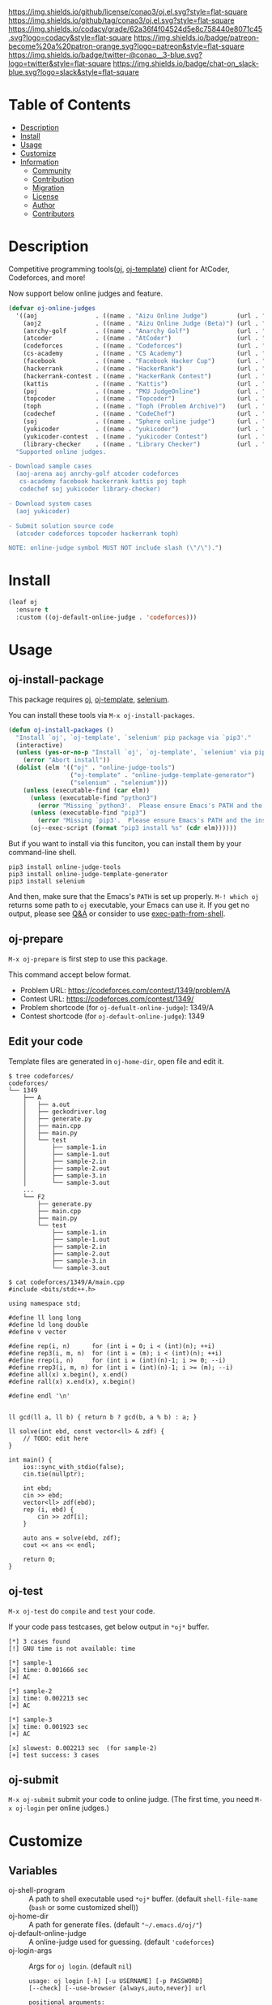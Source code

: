 #+author: conao3
#+date: <2020-03-20 Fri>

[[https://github.com/conao3/oj.el][https://raw.githubusercontent.com/conao3/files/master/blob/headers/png/oj.el.png]]
[[https://github.com/conao3/oj.el/blob/master/LICENSE][https://img.shields.io/github/license/conao3/oj.el.svg?style=flat-square]]
[[https://github.com/conao3/oj.el/releases][https://img.shields.io/github/tag/conao3/oj.el.svg?style=flat-square]]
[[https://github.com/conao3/oj.el/actions][https://github.com/conao3/oj.el/workflows/Main%20workflow/badge.svg]]
[[https://app.codacy.com/project/conao3/oj.el/dashboard][https://img.shields.io/codacy/grade/62a36f4f04524d5e8c758440e8071c45.svg?logo=codacy&style=flat-square]]
[[https://www.patreon.com/conao3][https://img.shields.io/badge/patreon-become%20a%20patron-orange.svg?logo=patreon&style=flat-square]]
[[https://twitter.com/conao_3][https://img.shields.io/badge/twitter-@conao__3-blue.svg?logo=twitter&style=flat-square]]
[[https://conao3-support.slack.com/join/shared_invite/enQtNjUzMDMxODcyMjE1LWUwMjhiNTU3Yjk3ODIwNzAxMTgwOTkxNmJiN2M4OTZkMWY0NjI4ZTg4MTVlNzcwNDY2ZjVjYmRiZmJjZDU4MDE][https://img.shields.io/badge/chat-on_slack-blue.svg?logo=slack&style=flat-square]]

* Table of Contents
- [[#description][Description]]
- [[#install][Install]]
- [[#usage][Usage]]
- [[#customize][Customize]]
- [[#information][Information]]
  - [[#community][Community]]
  - [[#contribution][Contribution]]
  - [[#migration][Migration]]
  - [[#license][License]]
  - [[#author][Author]]
  - [[#contributors][Contributors]]

* Description
[[https://github.com/conao3/oj.el][https://raw.githubusercontent.com/conao3/files/master/blob/oj.el/oj.gif]]

Competitive programming tools([[https://github.com/online-judge-tools/oj][oj]], [[https://github.com/online-judge-tools/template-generator][oj-template]]) client for AtCoder, Codeforces, and more!

Now support below online judges and feature.
#+begin_src emacs-lisp
  (defvar oj-online-judges
    '((aoj                . ((name . "Aizu Online Judge")        (url . "https://onlinejudge.u-aizu.ac.jp/")))
      (aoj2               . ((name . "Aizu Online Judge (Beta)") (url . "https://onlinejudge.u-aizu.ac.jp/courses/")))
      (anrchy-golf        . ((name . "Anarchy Golf")             (url . "http://golf.shinh.org/p.rb?")))
      (atcoder            . ((name . "AtCoder")                  (url . "https://atcoder.jp/contests/")))
      (codeforces         . ((name . "Codeforces")               (url . "https://codeforces.com/contests/")))
      (cs-academy         . ((name . "CS Academy")               (url . "https://csacademy.com/contests/")))
      (facebook           . ((name . "Facebook Hacker Cup")      (url . "https://www.facebook.com/hackercup/")))
      (hackerrank         . ((name . "HackerRank")               (url . "https://www.hackerrank.com/challenges/")))
      (hackerrank-contest . ((name . "HackerRank Contest")       (url . "https://www.hackerrank.com/contests/")))
      (kattis             . ((name . "Kattis")                   (url . "https://open.kattis.com/probrems/")))
      (poj                . ((name . "PKU JudgeOnline")          (url . "http://poj.org/problem?id=")))
      (topcoder           . ((name . "Topcoder")                 (url . "https://www.topcoder.com/challenges/")))
      (toph               . ((name . "Toph (Problem Archive)")   (url . "https://toph.co/p/")))
      (codechef           . ((name . "CodeChef")                 (url . "https://www.codechef.com/problems/")))
      (soj                . ((name . "Sphere online judge")      (url . "https://www.spoj.com/problems/")))
      (yukicoder          . ((name . "yukicoder")                (url . "https://yukicoder.me/problems/no/")))
      (yukicoder-contest  . ((name . "yukicoder Contest")        (url . "https://yukicoder.me/contests/")))
      (library-checker    . ((name . "Library Checker")          (url . "https://judge.yosupo.jp/problem/"))))
    "Supported online judges.

  - Download sample cases
    (aoj-arena aoj anrchy-golf atcoder codeforces
     cs-academy facebook hackerrank kattis poj toph
     codechef soj yukicoder library-checker)

  - Download system cases
    (aoj yukicoder)

  - Submit solution source code
    (atcoder codeforces topcoder hackerrank toph)

  NOTE: online-judge symbol MUST NOT include slash (\"/\").")
#+end_src

* Install
#+begin_src emacs-lisp
  (leaf oj
    :ensure t
    :custom ((oj-default-online-judge . 'codeforces)))
#+end_src

* Usage
** oj-install-package
This package requires [[https://github.com/online-judge-tools/oj][oj]], [[https://github.com/online-judge-tools/template-generator][oj-template]], [[https://github.com/SeleniumHQ/selenium][selenium]].

You can install these tools via =M-x oj-install-packages=.

#+begin_src emacs-lisp
  (defun oj-install-packages ()
    "Install `oj', `oj-template', `selenium' pip package via `pip3'."
    (interactive)
    (unless (yes-or-no-p "Install `oj', `oj-template', `selenium' via pip3?")
      (error "Abort install"))
    (dolist (elm '(("oj" . "online-judge-tools")
                   ("oj-template" . "online-judge-template-generator")
                   ("selenium" . "selenium")))
      (unless (executable-find (car elm))
        (unless (executable-find "python3")
          (error "Missing `python3'.  Please ensure Emacs's PATH and the installing"))
        (unless (executable-find "pip3")
          (error "Missing `pip3'.  Please ensure Emacs's PATH and the installing"))
        (oj--exec-script (format "pip3 install %s" (cdr elm))))))
#+end_src

But if you want to install via this funciton, you can install them by your command-line shell.

#+begin_src shell
  pip3 install online-judge-tools
  pip3 install online-judge-template-generator
  pip3 install selenium
#+end_src

And then, make sure that the Emacs's =PATH= is set up properly.
=M-! which oj= returns some path to =oj= executable, your Emacs can use it.
If you get no output, please see [[https://emacs.stackexchange.com/questions/550/exec-path-and-path][Q&A]] or consider to use [[https://github.com/purcell/exec-path-from-shell][exec-path-from-shell]].

** oj-prepare
=M-x oj-prepare= is first step to use this package.

This command accept below format.
- Problem URL: https://codeforces.com/contest/1349/problem/A
- Contest URL: https://codeforces.com/contest/1349/
- Problem shortcode (for =oj-defualt-online-judge=): 1349/A
- Contest shortcode (for =oj-default-online-judge=): 1349

** Edit your code
Template files are generated in =oj-home-dir=, open file and edit it.
#+begin_src shell
  $ tree codeforces/
  codeforces/
  └── 1349
      ├── A
      │   ├── a.out
      │   ├── geckodriver.log
      │   ├── generate.py
      │   ├── main.cpp
      │   ├── main.py
      │   └── test
      │       ├── sample-1.in
      │       ├── sample-1.out
      │       ├── sample-2.in
      │       ├── sample-2.out
      │       ├── sample-3.in
      │       └── sample-3.out
      ...
      └── F2
          ├── generate.py
          ├── main.cpp
          ├── main.py
          └── test
              ├── sample-1.in
              ├── sample-1.out
              ├── sample-2.in
              ├── sample-2.out
              ├── sample-3.in
              └── sample-3.out

  $ cat codeforces/1349/A/main.cpp
  #include <bits/stdc++.h>

  using namespace std;

  #define ll long long
  #define ld long double
  #define v vector

  #define rep(i, n)      for (int i = 0; i < (int)(n); ++i)
  #define rep3(i, m, n)  for (int i = (m); i < (int)(n); ++i)
  #define rrep(i, n)     for (int i = (int)(n)-1; i >= 0; --i)
  #define rrep3(i, m, n) for (int i = (int)(n)-1; i >= (m); --i)
  #define all(x) x.begin(), x.end()
  #define rall(x) x.end(x), x.begin()

  #define endl '\n'


  ll gcd(ll a, ll b) { return b ? gcd(b, a % b) : a; }

  ll solve(int ebd, const vector<ll> & zdf) {
      // TODO: edit here
  }

  int main() {
      ios::sync_with_stdio(false);
      cin.tie(nullptr);

      int ebd;
      cin >> ebd;
      vector<ll> zdf(ebd);
      rep (i, ebd) {
          cin >> zdf[i];
      }

      auto ans = solve(ebd, zdf);
      cout << ans << endl;

      return 0;
  }            
#+end_src

** oj-test
=M-x oj-test= do =compile= and =test= your code.

If your code pass testcases, get below output in =*oj*= buffer.

#+begin_src shell
  [*] 3 cases found
  [!] GNU time is not available: time

  [*] sample-1
  [x] time: 0.001666 sec
  [+] AC

  [*] sample-2
  [x] time: 0.002213 sec
  [+] AC

  [*] sample-3
  [x] time: 0.001923 sec
  [+] AC

  [x] slowest: 0.002213 sec  (for sample-2)
  [+] test success: 3 cases
#+end_src

** oj-submit
=M-x oj-submit= submit your code to online judge.
(The first time, you need =M-x oj-login= per online judges.)

* Customize
** Variables
- oj-shell-program :: A path to shell executable used =*oj*= buffer.  (default =shell-file-name= (=bash= or some customized shell))
- oj-home-dir :: A path for generate files.  (default ="~/.emacs.d/oj/"=)
- oj-default-online-judge :: A online-judge used for guessing.  (default ='codeforces=)
- oj-login-args :: Args for =oj login=.  (default =nil=)

  #+begin_src text
    usage: oj login [-h] [-u USERNAME] [-p PASSWORD]
    [--check] [--use-browser {always,auto,never}] url

    positional arguments:
      url

    optional arguments:
      -h, --help            show this help message and exit
      -u USERNAME, --username USERNAME
      -p PASSWORD, --password PASSWORD
      --check               check whether you are logged in or not
      --use-browser {always,auto,never}
                            specify whether it uses a GUI web browser
                            to login or not  (default: auto)
  #+end_src
- oj-prepare-args :: Args for =oj-prepare=.  (default =nil=)

  #+begin_src text
    Args for `oj-prepare'.

    usage: oj-prepare [-h] [-v] [-c COOKIE] [--config-file CONFIG_FILE] url

    positional arguments:
      url

    optional arguments:
      -h, --help            show this help message and exit
      -v, --verbose
      -c COOKIE, --cookie COOKIE
      --config-file CONFIG_FILE
                 default: ~/.config/online-judge-tools/prepare.config.toml
  #+end_src
- oj-test-args :: Args for =oj test=.  (default =nil=)

  #+begin_src text
    Args for `oj-test'.

    usage: oj test [-h] [-c COMMAND] [-f FORMAT] [-d DIRECTORY] [-m
                   {simple,side-by-side}] [-S] [--no-rstrip]
                   [--rstrip] [-s] [-e ERROR] [-t TLE] [--mle MLE]
                   [-i] [-j N] [--print-memory] [--gnu-time GNU_TIME]
                   [--no-ignore-backup] [--ignore-backup] [--json]
                   [--judge-command JUDGE] [test [test ...]]

    positional arguments:
      test                  paths of test cases. (if empty: globbed from --format)

    optional arguments:
      -h, --help            show this help message and exit
      -c COMMAND, --command COMMAND
                            your solution to be tested.  (default: "./a.out")
      -f FORMAT, --format FORMAT
                            a format string to recognize the relationship of
                            test cases.  (default: "%s.%e")
      -d DIRECTORY, --directory DIRECTORY
                            a directory name for test cases (default: test/)
      -m {simple,side-by-side}, --display-mode {simple,side-by-side}
                            mode to display an output with the correct answer
                            (default: simple)
      -S, --side-by-side    display an output and the correct answer with
                            side byside mode
                            (equivalent to --display-mode side-by-side)
      --no-rstrip
      --rstrip              rstrip output before compare (default)
      -s, --silent          don't report output and correct answer even if not AC
                            (for --mode all)
      -e ERROR, --error ERROR
                            check as floating point number: correct if its absolute
                            or relative error doesn't exceed it
      -t TLE, --tle TLE     set the time limit (in second) (default: inf)
      --mle MLE             set the memory limit (in megabyte) (default: inf)
      -i, --print-input     print input cases if not AC
      -j N, --jobs N        specifies the number of jobs to run simultaneously
                            (default: no parallelization)
      --print-memory        print the amount of memory which your program used,
                            even if it is small enough
      --gnu-time GNU_TIME   used to measure memory consumption (default: "time")
      --no-ignore-backup
      --ignore-backup       ignore backup files and hidden files
                            (i.e. files like "*~", "\#*\#" and ".*")
                            (default)
      --json
      --judge-command JUDGE
                            specify judge command instead of default diff judge.
                            See https://online-judge-tools.readthedocs.io/en/
                                  master/introduction.en.html
                                  #test-for-special-forms-of-problem for details

    format string for --format:
      %s                    name
      %e                    extension: "in" or "out"
      (both %s and %e are required.)

    tips:
      You can do similar things with shell: e.g.
     `for f in test/*.in ; do echo $f ; diff <(./a.out < $f) ${f/.in/.out} ; done`
  #+end_src
- oj-submit-args :: Args for =oj submit=.  (default ='("-y")=)

  #+begin_src text
    Args for `oj-submit'.

    usage: oj submit [-h] [-l LANGUAGE] [--no-guess] [-g]
                     [--no-guess-latest] [--guess-cxx-latest]
                     [--guess-cxx-compiler {gcc,clang,all}]
                     [--guess-python-version {2,3,auto,all}]
                     [--guess-python-interpreter {cpython,pypy,all}]
                     [--format-dos2unix] [--format-rstrip] [-G]
                     [--no-open] [--open] [-w SECOND] [-y] [url] file

    positional arguments:
      url                   the URL of the problem to submit.
                            if not given, guessed from history of download command.
      file

    optional arguments:
      -h, --help            show this help message and exit
      -l LANGUAGE, --language LANGUAGE
                            narrow down language choices if ambiguous
      --no-guess
      -g, --guess           guess the language for your file (default)
      --no-guess-latest
      --guess-cxx-latest    use the lasest version for C++ (default)
      --guess-cxx-compiler {gcc,clang,all}
                            use the specified C++ compiler if both of GCC and
                            Clang are available (default: gcc)
      --guess-python-version {2,3,auto,all}
                            default: auto
      --guess-python-interpreter {cpython,pypy,all}
                            use the specified Python interpreter if both of CPython
                            and PyPy are available (default: cpython)
      --format-dos2unix     replace CRLF with LF for given file
      --format-rstrip       remove trailing newlines from given file
      -G, --golf            now equivalent to --format-dos2unix --format-rstrip
      --no-open
      --open                open the result page after submission (default)
      -w SECOND, --wait SECOND
                            sleep before submitting
      -y, --yes             don't confirm
  #+end_src

** Template file
In [[https://github.com/online-judge-tools/template-generator#settings][oj]], you can use template file for auto generate source code.

If you want use your customize template, you save like below file
as =~/.config/online-judge-tools/template/template-ext.cpp=.
#+begin_src cpp
  <%!
      import onlinejudge_template.generator.cplusplus as cplusplus
      import onlinejudge_template.generator.about as about
  %>\
  <%
      data['config']['rep_macro'] = 'rep'
      data['config']['using_namespace_std'] = True
      data['config']['long_long_int'] = 'll'
  %>\
  #include <iostream>
  #include <string>
  #include <vector>
  #include <algorithm>
  #include <utility>
  #include <tuple>
  #include <cstdint>
  #include <cstdio>
  #include <map>
  #include <queue>
  #include <set>
  #include <stack>
  #include <deque>
  #include <unordered_map>
  #include <unordered_set>
  #include <bitset>
  #include <cctype>

  using namespace std;

  #define ll long long
  #define ld long double
  #define v vector

  #define rep(i, n)      for (int i = 0; i < (int)(n); ++i)
  #define rep3(i, m, n)  for (int i = (m); i < (int)(n); ++i)
  #define rrep(i, n)     for (int i = (int)(n)-1; i >= 0; --i)
  #define rrep3(i, m, n) for (int i = (int)(n)-1; i >= (m); --i)
  #define all(x) x.begin(), x.end()
  #define rall(x) x.end(x), x.begin()

  #define endl '\n'
  ${cplusplus.declare_constants(data)}

  ll gcd(ll a, ll b) { return b ? gcd(b, a % b) : a; }

  ${cplusplus.return_type(data)} solve(${cplusplus.formal_arguments(data)}) {
      // TODO: edit here
  }

  int main() {
      ios::sync_with_stdio(false);
      cin.tie(nullptr);

  ${cplusplus.read_input(data)}

      auto ${cplusplus.return_value(data)} = solve(${cplusplus.actual_arguments(data)});
  ${cplusplus.write_output(data)}

      return 0;
  }
#+end_src

And save below config toml as =~/.config/online-judge-tools/prepare.config.toml=.
#+begin_src toml
  [templates]
  "main.py" = "main.py"
  "main.cpp" = "template-ext.cpp"
  "generate.py" = "generate.py"
#+end_src

* Information
** Community
All feedback and suggestions are welcome!

You can use github issues, but you can also use [[https://conao3-support.slack.com/join/shared_invite/enQtNjUzMDMxODcyMjE1LWUwMjhiNTU3Yjk3ODIwNzAxMTgwOTkxNmJiN2M4OTZkMWY0NjI4ZTg4MTVlNzcwNDY2ZjVjYmRiZmJjZDU4MDE][Slack]]
if you want a more casual conversation.

** Contribution
We welcome PR!

*** Require tools for testing
- cask
  - install via brew
    #+begin_src shell
      brew install cask
    #+end_src

  - manual install
    #+begin_src shell
      cd ~/
      hub clone cask/cask
      export PATH="$HOME/.cask/bin:$PATH"
    #+end_src

*** Running test
Below operation flow is recommended.
#+begin_src shell
  make                              # Install git-hooks in local .git

  git branch [feature-branch]       # Create branch named [feature-branch]
  git checkout [feature-branch]     # Checkout branch named [feature-branch]

  # <edit loop>
  emacs oj.el           # Edit something you want

  make test                         # Test oj via multi version Emacs
  git commit -am "brabra"           # Commit (auto-run test before commit)
  # </edit loop>

  hub fork                          # Create fork at GitHub
  git push [user] [feature-branch]  # Push feature-branch to your fork
  hub pull-request                  # Create pull-request
#+end_src

** Migration

** License
#+begin_example
  General Public License Version 3 (GPLv3)
  Copyright (c) Naoya Yamashita - https://conao3.com
  https://github.com/conao3/oj.el/blob/master/LICENSE
#+end_example

** Author
- Naoya Yamashita ([[https://github.com/conao3][conao3]])

** Contributors
